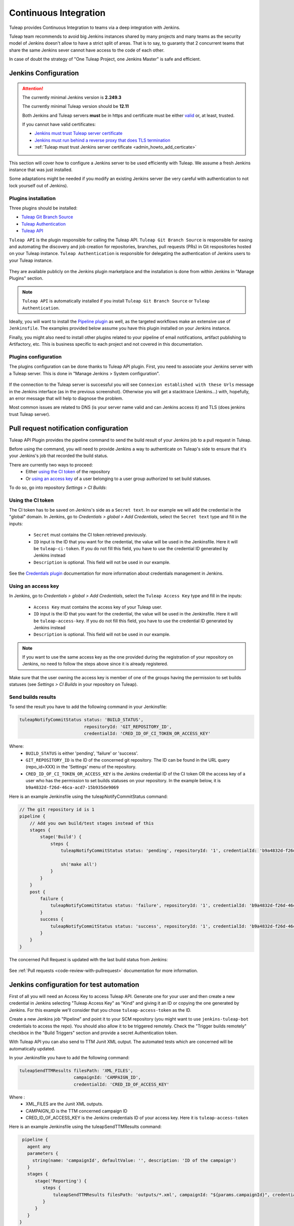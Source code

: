 .. _continuous-integration-with-Hudson/Jenkins:

Continuous Integration
======================

Tuleap provides Continuous Integration to teams via a deep integration with Jenkins.

Tuleap team recommends to avoid big Jenkins instances shared by many projects and many teams as the security model of
Jenkins doesn't allow to have a strict split of areas. That is to say, to guaranty that 2 concurrent teams that share
the same Jenkins sever cannot have access to the code of each other.

In case of doubt the strategy of "One Tuleap Project, one Jenkins Master" is safe and efficient.

Jenkins Configuration
---------------------

.. attention::
   
    The currently minimal Jenkins version is **2.249.3**

    The currently minimal Tuleap version should be **12.11**

    Both Jenkins and Tuleap servers **must** be in https and certificate must be either `valid <https://certbot.eff.org/lets-encrypt/centosrhel7-nginx.html>`_
    or, at least, trusted.

    If you cannot have valid certificates:

    - `Jenkins must trust Tuleap server certificate <https://support.cloudbees.com/hc/en-us/articles/203821254-How-to-install-a-new-SSL-certificate>`_
    - `Jenkins must run behind a reverse proxy that does TLS termination <https://www.jenkins.io/doc/book/system-administration/reverse-proxy-configuration-nginx/>`_
    - :ref:`Tuleap must trust Jenkins server certificate <admin_howto_add_certicate>`

This section will cover how to configure a Jenkins server to be used efficiently with Tuleap. We assume a fresh Jenkins
instance that was just installed.

Some adaptations might be needed if you modify an existing Jenkins server (be very careful with authentication to not lock
yourself out of Jenkins).

Plugins installation
````````````````````

Three plugins should be installed:

- `Tuleap Git Branch Source <https://plugins.jenkins.io/tuleap-git-branch-source/>`_
- `Tuleap Authentication <https://plugins.jenkins.io/tuleap-oauth/>`_
- `Tuleap API <https://plugins.jenkins.io/tuleap-api/>`_

``Tuleap API`` is the plugin responsible for calling the Tuleap API. ``Tuleap Git Branch Source`` is responsible for easing and automating the
discovery and job creation for repositories, branches, pull requests (PRs) in Git respositories hosted on your Tuleap instance. ``Tuleap Authentication`` is responsible for delegating
the authentication of Jenkins users to your Tuleap instance.

.. figure:: ../images/screenshots/jenkins/jenkins_plugins_dependencies.png
   :align: center
   :alt: Description of the dependencies between the three plugins
   :name: Description of the dependencies between the three plugins

They are available publicly on the Jenkins plugin marketplace and the installation is done from within Jenkins in "Manage Plugins"
section.

.. note::

    ``Tuleap API`` is automatically installed if you install ``Tuleap Git Branch Source`` or ``Tuleap Authentication``.

Ideally, you will want to install the `Pipeline plugin <https://plugins.jenkins.io/workflow-aggregator/>`_ as well, as the targeted workflows make an extensive use of ``Jenkinsfile``.
The examples provided below assume you have this plugin installed on your Jenkins instance.

Finally, you might also need to install other plugins related to your pipeline of email notifications, artifact publishing to Artifactory, etc.
This is business specific to each project and not covered in this documentation.

Plugins configuration
`````````````````````

The plugins configuration can be done thanks to Tuleap API plugin.
First, you need to associate your Jenkins server with a Tuleap server. This is done in "Manage Jenkins > System configuration".

.. figure:: ../images/screenshots/jenkins/configure_tuleap_server.png
   :align: center
   :alt: Configure Tuleap server in Jenkins
   :name: Configure Tuleap server in Jenkins

If the connection to the Tuleap server is successful you will see ``Connexion established with these Urls`` message in
the Jenkins interface (as in the previous screenshot). Otherwise you will get a stacktrace (Jenkins...) with, hopefully,
an error message that will help to diagnose the problem.

Most common issues are related to DNS (is your server name valid and can Jenkins access it) and TLS (does jenkins trust
Tuleap server).

.. _pullrequest_jenkins_notification_configuration:

Pull request notification configuration
---------------------------------------

Tuleap API Plugin provides the pipeline command to send the build result of your Jenkins job to a pull request in Tuleap.

Before using the command, you will need to provide Jenkins a way to authenticate on Tuleap's side to ensure
that it's your Jenkins's job that recorded the build status.

There are currently two ways to proceed:
 - Either `using the CI token`_ of the repository
 - Or `using an access key`_ of a user belonging to a user group authorized to set build statuses.

To do so, go into repository *Settings > CI Builds*:

.. figure:: ../images/screenshots/pullrequest/ci-token.png
      :align: center
      :alt: CI token
      :name: CI token


Using the CI token
``````````````````

The CI token has to be saved on Jenkins's side as a ``Secret text``. In our example we will add the credential in the "global" domain.
In Jenkins, go to *Credentials > global > Add Credentials*, select the ``Secret text`` type and fill in the inputs:

 - ``Secret`` must contains the CI token retrieved previously.
 - ``ID`` input is the ID that you want for the credential, the value will be used in the Jenkinsfile. Here it will be ``tuleap-ci-token``. If you do not fill this field, you have to use the credential ID generated by Jenkins instead
 - ``Description`` is optional. This field will not be used in our example.

.. figure:: ../images/screenshots/jenkins/configure_credentials.png
      :align: center
      :alt: Add CI token in Jenkins
      :name: Add CI token in Jenkins

See the `Credentials plugin <https://github.com/jenkinsci/credentials-plugin/blob/master/docs/user.adoc>`_ documentation for more information about credentials management in Jenkins.

Using an access key
```````````````````
In Jenkins, go to *Credentials > global > Add Credentials*, select the ``Tuleap Access Key`` type and fill in the inputs:

 - ``Access Key`` must contains the access key of your Tuleap user.
 - ``ID`` input is the ID that you want for the credential, the value will be used in the Jenkinsfile. Here it will be ``tuleap-access-key``. If you do not fill this field, you have to use the credential ID generated by Jenkins instead
 - ``Description`` is optional. This field will not be used in our example.

.. figure:: ../images/screenshots/jenkins/configure_access_key.png
      :align: center
      :alt: Add access key in Jenkins
      :name: Add access key in Jenkins

.. note::

    If you want to use the same access key as the one provided during the registration of your repository on Jenkins,
    no need to follow the steps above since it is already registered.

Make sure that the user owning the access key is member of one of the groups having the permission to set builds statuses (see *Settings > CI Builds* in your repository on Tuleap).

Send builds results
```````````````````

To send the result you have to add the following command in your Jenkinsfile:

.. sourcecode:: groovy

    tuleapNotifyCommitStatus status: 'BUILD_STATUS',
                             repositoryId: 'GIT_REPOSITORY_ID',
                             credentialId: 'CRED_ID_OF_CI_TOKEN_OR_ACCESS_KEY'

Where:
 - ``BUILD_STATUS`` is either 'pending', 'failure' or 'success'.
 - ``GIT_REPOSITORY_ID`` is the ID of the concerned git repository. The ID can be found in the URL query (repo_id=XXX) in the 'Settings' menu of the repository.
 - ``CRED_ID_OF_CI_TOKEN_OR_ACCESS_KEY`` is the Jenkins credential ID of the CI token OR the access key of a user who has the permission to set builds statuses on your repository. In the example below, it is ``b9a4832d-f26d-46ca-acd7-15b935de9069``

Here is an example Jenkinsfile using the tuleapNotifyCommitStatus command:

.. sourcecode:: groovy

    // The git repository id is 1
    pipeline {
        // Add you own build/test stages instead of this
        stages {
            stage('Build') {
                steps {
                    tuleapNotifyCommitStatus status: 'pending', repositoryId: '1', credentialId: 'b9a4832d-f26d-46ca-acd7-15b935de9069'

                    sh('make all')
                }
            }
        }
        post {
            failure {
                tuleapNotifyCommitStatus status: 'failure', repositoryId: '1', credentialId: 'b9a4832d-f26d-46ca-acd7-15b935de9069'
            }
            success {
                tuleapNotifyCommitStatus status: 'success', repositoryId: '1', credentialId: 'b9a4832d-f26d-46ca-acd7-15b935de9069'
            }
        }
    }

The concerned Pull Request is updated with the last build status from Jenkins:

.. figure:: ../images/screenshots/jenkins/last_ci_status_result.png
   :align: center
   :alt: Result of the last CI build
   :name: Result of the last CI build

See :ref:`Pull requests <code-review-with-pullrequest>` documentation for more information.

.. _jenkins_configuration_for_test_automation:

Jenkins configuration for test automation
-----------------------------------------

First of all you will need an Access Key to access Tuleap API. Generate one for your user and then create a new credential in Jenkins selecting "Tuleap Access Key" as "Kind" and giving it an ID or
copying the one generated by Jenkins. For this example we'll consider that you chose ``tuleap-access-token`` as the ID.

Create a new Jenkins job "Pipeline" and point it to your SCM repository (you might want to use ``jenkins-tuleap-bot``
credentials to access the repo). You should also allow it to be triggered remotely. Check the "Trigger builds remotely" checkbox in the "Build Triggers" section and provide a secret Authentication token.

With Tuleap API you can also send to TTM Junit XML output. The automated tests which are concerned will be automatically updated.

In your Jenkinsfile you have to add the following command:

.. sourcecode:: groovy

    tuleapSendTTMResults filesPath: 'XML_FILES',
                         campaignId: 'CAMPAIGN_ID',
                         credentialId: 'CRED_ID_OF_ACCESS_KEY'

Where :
 - XML_FILES are the Junit XML outputs.
 - CAMPAIGN_ID is the TTM concerned campaign ID
 - CRED_ID_OF_ACCESS_KEY is the Jenkins credentials ID of your access key. Here it is ``tuleap-access-token``

Here is an example Jenkinsfile using the tuleapSendTTMResults command:

.. sourcecode:: groovy

    pipeline {
      agent any
      parameters {
        string(name: 'campaignId', defaultValue: '', description: 'ID of the campaign')
      }
      stages {
         stage('Reporting') {
            steps {
                tuleapSendTTMResults filesPath: 'outputs/*.xml', campaignId: "${params.campaignId}", credentialId: 'tuleap-access-token'
            }
         }
      }
   }

See :ref:`Test Automation <testmgmt_automation>` documentation, for more information.

Authentication configuration
````````````````````````````

This section requires that your Tuleap server has :ref:`OAuth2 Server <openidconnect_provider>` plugin installed.

First, on your Tuleap server, in one of your project, you need to create a new :ref:`OAuth2 app <openidconnect_provider_client_registration>`.
The app will ask for a callback URL. This callback URL is your Jenkins server base URL (eg. https://jenkins.example.com/jenkins) + ``/securityRealm/finishLogin``.
The plugin allows the PKCE usage for the authentication. You can force its usage at the creation of the :ref:`OAuth2 app <openidconnect_provider_client_registration>`.

Keep the generated Client Secret securely until the next step.

.. figure:: ../images/screenshots/jenkins/new_oauth2_app.png
   :align: center
   :alt: Register a new OAuth2 app for Jenkins in Tuleap
   :name: Register a new OAuth2 app for Jenkins in Tuleap

Then Jenkins, go In *Manage Jenkins > Configure Global Security*, and select *Tuleap Authentication* and fill:

- Client ID
- Client Secret

With the values provided by Tuleap.

.. figure:: ../images/screenshots/jenkins/configure_oidc.png
   :align: center
   :alt: Register Tuleap as OpenID Connect provider for Jenkins
   :name: Register Tuleap as OpenID Connect provider for Jenkins

Ensure that *Authorization* (bellow *Authentication section*) is still set to *Anyone can do anything* and click save.

You should then be able to login on Jenkins with you Tuleap credentials and still have access to *Manage Jenkins*.

.. note::

    If you locked yourself out of Jenkins you can start over by `disabling security <https://stackoverflow.com/questions/16323896/locked-out-of-jenkins>`_.

Authorization configuration
```````````````````````````

This section depends on the previous one. If you don't use Tuleap Authentication, you cannot do the following configurations.

In the `Authorization Matrix <https://plugins.jenkins.io/matrix-auth/>`_ you can reference:

- Tuleap users with their ``login_name``
- Tuleap user groups in the form ``project-shortname#user-group-name``

Most of the time should refer to user groups to ease the maintenance. Once you setup the groups, you only have to deal
with people management at Tuleap side without having to bother with their Jenkins permissions anymore.

In the following screenshot you have a good start point in term of permissions management with the default groups defined
in Tuleap:

- Access to Jenkins must be authenticated. Controlled by Tuleap => only the people who have access to Tuleap will have access to Jenkins
- The people who can access can only Read your jobs. That correspond to a "Public" project (or "Public including Restricted" if you have restricted users in Tuleap).
- The project members of the Tuleap mozilla project can manage jobs, builds and credentials.
- The project administrators of Tuleap mozilla project can administer Jenkins (plugins, grants & co).

.. figure:: ../images/screenshots/jenkins/configure_authorizations.png
   :align: center
   :alt: Reference Tuleap users and groups in Jenkins Authorization Matrix
   :name: Reference Tuleap users and groups in Jenkins Authorization Matrix

At this point you are almost done with Jenkins administration. You might need to install and configure other plugins depending
of the content of your pipelines, configure agent to distribute the load and, of course, update jenkins itself but you are done
for the permission and user management.

.. _continuous_integration_git_branch_source:

Tuleap Git / Jenkins integration
--------------------------------

Thanks to `Tuleap Git Branch Source <https://plugins.jenkins.io/tuleap-git-branch-source/>`_ Jenkins plugin, most of the
integration between the two tools is completely streamlined.

The configuration is done once at project level, then every new git repository created in Tuleap will be automatically
discovered by Jenkins, branches will be inspected to find ``Jenkinsfile`` and created corresponding pipelines.

Whenever a new commit will be pushed or a Pull Request created, the corresponding job will be triggered on Jenkins.

Step 1: Have an access key to your repositories
```````````````````````````````````````````````

In Tuleap, either with a service or personal account that have read access to the project's repositories go in user preferences,
"Keys & Tokens" section and generate a new Access Key with both ``Git`` and ``REST`` scopes.

.. figure:: ../images/screenshots/jenkins/tgbs_access_key.png
   :align: center
   :alt: Create a new access key for build user
   :name: Create a new access key for build user

Step 2: Create a Tuleap Project
```````````````````````````````

In Jenkins, create a new job with type "Tuleap Project". It should be named after your Tuleap project name to ease organisation.

.. figure:: ../images/screenshots/jenkins/tgbs_new_project.png
   :align: center
   :alt: New Tuleap Project job creation
   :name: New Tuleap Project job creation

Once the job created you should grant it access to Tuleap with the credential you generated at Step 1. Near the credential
drop down, you have a "Add" button. Create a new "Project name" credential of type "Tuleap Access Key" and give it a
descriptive id so you can find it later.

.. figure:: ../images/screenshots/jenkins/tgbs_new_credential.png
   :align: center
   :alt: Create a new Tuleap Acccess Key credential
   :name: Create a new Tuleap Acccess Key credential

Once the credential is saved, select it in the "Credentials" dropdown.

In the "Project" dropdown right after, select the Tuleap project you want to automate.

You can adjust "Behaviours" to match your need. The ``tuleap-git-branch-source`` plugin proposes 4 configuration traits:

+-----------------------------------------------------+-------------------+------------+----------------------------------------------------------------------------------------------------------------+
| Trait Name                                          | Category          | By default | Behaviour                                                                                                      |
+=====================================================+===================+============+================================================================================================================+
| Tuleap branches autodiscovery                       | Within Repository | Yes        | Discover all branches of the repository                                                                        |
+-----------------------------------------------------+-------------------+------------+----------------------------------------------------------------------------------------------------------------+
| Tuleap Pull Requests from same origin autodiscovery | Within Repository | Yes        | Discover all Pull Requests created inside the repository                                                       |
+-----------------------------------------------------+-------------------+------------+----------------------------------------------------------------------------------------------------------------+
| Tuleap Pull Requests from fork autodiscovery        | Within Repository | No         | Discover all Pull Requests coming from fork repositories                                                       |
+-----------------------------------------------------+-------------------+------------+----------------------------------------------------------------------------------------------------------------+
| Notify build status to Tuleap                       | Additional        | No         | Automatically Notify Tuleap of the result of the build (will use the Access key configured in the scanner job) |
+-----------------------------------------------------+-------------------+------------+----------------------------------------------------------------------------------------------------------------+

.. figure:: ../images/screenshots/jenkins/tgbs_conf.png
   :align: center
   :alt: Configure Tuleap Project jenkins job
   :name: Configure Tuleap Project jenkins job

When the configuration is ready, save it. This will trigger a scan of your project to look for git repositories, their branches, their pull requests,
and ``Jenkinsfile`` to create Jenkins jobs.

.. figure:: ../images/screenshots/jenkins/tgbs_scan.png
   :align: center
   :alt: Initial scan of Tuleap project by Jenkins
   :name: Initial scan of Tuleap project by Jenkins

When the scan is completed, you will find all the git repositories where Jenkins found a ``Jenkinsfile`` and the status
of the builds that were triggered.

.. figure:: ../images/screenshots/jenkins/tgbs_project_view.png
   :align: center
   :alt: Jenkins jobs in project
   :name: Jenkins jobs in project

.. attention::

    On Jenkins, in your project settings, you might also want to adjust "Scan Project Triggers" to a shorter period
    otherwise you will have to wait for 1 day between a new repository creation and jenkins to discover it.

    As this will trigger a full analyze of all branches and pull requests of git repositories of your Tuleap project, you need to find a
    balance between reactivity and Tuleap server overloading.

    If you don't create a new repository every other hours, you might want to let 1 day period and trigger manually the
    scan whenever you create a new repository.

Step 3: Tell Tuleap where the Jenkins server is
```````````````````````````````````````````````

The final step is on Tuleap. You need to inform the git server where is the Jenkins server that must be informed about
new commits that are pushed.

In the administration of the Git service of your project, there is a ``Jenkins`` tab where you set the Jenkins root url.
For instance ``https://jenkins.example.com/jenkins``.

.. figure:: ../images/screenshots/jenkins/tgbs_tuleap_trigger.png
   :align: center
   :alt: Tuleap configuration of Jenkins Trigger
   :name: Tuleap configuration of Jenkins Trigger

That's it
`````````

When those 3 steps are completed, you no longer have to worry about Jenkins / Tuleap integration, everything is automated.

Continuous Integration service in Tuleap
----------------------------------------

.. note::

    The "Continuous Integration" service in Tuleap refers to an historical implementation that was mainly targeting Subversion
    and CVS.

    It also provides some widgets that can be used on Project and Personal dashboards.

.. _link-hudson-job-with-your-Tuleap-project:

Reference Jenkins job with your Tuleap project
``````````````````````````````````````````````

In order to link Jenkins job with your project, select the Continuous Integration tab of
your project, and then select the 'Add a job' link. You need then to
give the URL of the Hudson job you want to associate with your project
(for instance: ``https://[my\_ci\_server]:8080/jenkins/job/[my\_job]``).

.. figure:: ../images/screenshots/sc_hudsonaddjob.png
   :align: center
   :alt:  Link Jenkins job with your project
   :name:  Link Jenkins job with your project

You may also want to enable the auto trigger of the build for this job
after each commit in your project repository (CVS or Subversion). If you
have protected your build with a token, you can specify this token.

By checking this option, each commit will
trigger a build of the associated job, using the pre-commit hook (you
don't have anything more to do).

By the way, it is possible to link several Jenkins jobs with one
Tuleap project.

Jenkins jobs and builds
```````````````````````

When you select the Continuous Integration tab of your project, you can see a table with
all the jobs associated with your project. For every job, you can see
the current status (colored bullet left to the name of the job), the
name, the last successful build, the last failed build, if you have
enabled SCM trigger or not.

Project admins will also see for
each job some icons that let them modify the job or delete it (remove
the link with Tuleap).

.. figure:: ../images/screenshots/sc_hudsonbrowsejobs.png
   :align: center
   :alt:  Jenkins jobs associated with your project
   :name:  Jenkins jobs associated with your project

The name of the job is automatically detected during job creation. But
you can change it if needed. This is pretty convenient if you want to
make references to Jenkins items (see `Make a reference to a Job`_). Spaces in the name of jobs are
not allowed. They are replaced by (\_), in order to allow references.

Jenkins References
------------------

It is possible to make references to Jenkins items in Tuleap.
There are some predefined references (job, build), but you can also
create your own references if needed (see :ref:`reference-overview` for more details about
references)

Make a reference to a Job
`````````````````````````

The keyword to make a reference to a Job is: **job**. To make a
reference to a job, you can use the expressions:

-  job #JobNameToReference (the job must be in the current project)

-  job #project:JobNameToReference (will make a reference to the job
   'JobNameToReference' of the project 'project')

-  job #project\_num:JobNameToReference (will make a reference to the
   job 'JobNameToReference' of the project with number 'project\_num')

Make a reference to a build
```````````````````````````

The keyword to make a reference to a build is: **build**. To make a
reference to a build, you can use the expressions:

-  build #XXX (there must be only one job associated with the current
   project, and the referenced build will be the build number 'XXX' of
   this job)

-  build #AJob/XXX (will make a reference to build number 'XXX' of job
   named 'AJob' of the current project)

-  build #project:AJob/XXX (will make a reference to the build number
   'XXX' of the job 'AJob' of project 'project')

-  build #projet\_num:AJob/XXX (will make a reference to the build
   number 'XXX' of the job 'AJob' of the project number 'project\_num')
